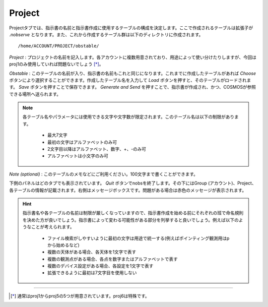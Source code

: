 Project
=======

Projectタブでは、指示書の名前と指示書作成に使用するテーブルの構成を決定します。ここで作成されるテーブルは拡張子が *.nobserve* となります。また、これから作成するテーブル群は以下のディレクトリに作成されます。 ::

 /home/ACCOUNT/PROJECT/obstable/

.. image:: image/nobs_project.png

*Project* : プロジェクトの名前を記入します。各アカウントに複数用意されており、用途によって使い分けたりしますが、今回はproj1のみ使用していれば問題ないでしょう [*]_。

*Obstable* : このテーブルの名前が入り、指示書の名前もこれと同じになります。これまでに作成したテーブルがあれば *Choose* ボタンにより選択することができます。作成したテーブル名を入力して *Load* ボタンを押すと、そのテーブルがロードされます。 *Save* ボタンを押すことで保存できます。 *Generate and Send* を押すことで、指示書が作成され、かつ、COSMOSが参照できる場所へ送られます。

.. note::
 各テーブル名やパラメータには使用できる文字や文字数が限定されます。このテーブル名は以下の制限があります。

  - 最大7文字
  - 最初の文字はアルファベットのみ可
  - 2文字目以降はアルファベット、数字、+、-のみ可
  - アルファベットは小文字のみ可

*Note (optional)* : このテーブルのメモなどにご利用ください。100文字まで書くことができます。

下側のパネルはどのタブでも表示されています。 *Quit* ボタンでnobsを終了します。その下にはGroup (アカウント)、Project、各テーブルの情報が記載されます。右側はメッセージボックスです。問題がある場合は赤色のメッセージが表示されます。

.. hint::
 指示書名や各テーブルの名前は制限が厳しくなっていますので、指示書作成を始める前にそれぞれの班で命名規則を決めた方が良いでしょう。指示書によって変わる可能性がある部分を列挙すると良いでしょう。例えば以下のようなことが考えられます。

  - ファイル検索がしやすいように最初の文字は用途で統一する(例えばポインティング観測用はpから始めるなど)
  - 複数の天体がある場合、各天体を1文字で表す
  - 複数の観測点がある場合、各点を数字またはアルファベットで表す
  - 複数のデバイス設定がある場合、各設定を1文字で表す
  - 拡張できるように最初は7文字目を使用しない


----

.. [*] 通常はproj1からproj5の5つが用意されています。proj6は特殊です。

